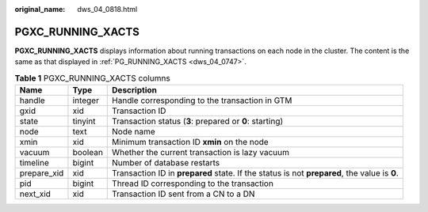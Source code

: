 :original_name: dws_04_0818.html

.. _dws_04_0818:

PGXC_RUNNING_XACTS
==================

**PGXC_RUNNING_XACTS** displays information about running transactions on each node in the cluster. The content is the same as that displayed in :ref:`PG_RUNNING_XACTS <dws_04_0747>`.

.. table:: **Table 1** PGXC_RUNNING_XACTS columns

   +-------------+---------+----------------------------------------------------------------------------------------------+
   | Name        | Type    | Description                                                                                  |
   +=============+=========+==============================================================================================+
   | handle      | integer | Handle corresponding to the transaction in GTM                                               |
   +-------------+---------+----------------------------------------------------------------------------------------------+
   | gxid        | xid     | Transaction ID                                                                               |
   +-------------+---------+----------------------------------------------------------------------------------------------+
   | state       | tinyint | Transaction status (**3**: prepared or **0**: starting)                                      |
   +-------------+---------+----------------------------------------------------------------------------------------------+
   | node        | text    | Node name                                                                                    |
   +-------------+---------+----------------------------------------------------------------------------------------------+
   | xmin        | xid     | Minimum transaction ID **xmin** on the node                                                  |
   +-------------+---------+----------------------------------------------------------------------------------------------+
   | vacuum      | boolean | Whether the current transaction is lazy vacuum                                               |
   +-------------+---------+----------------------------------------------------------------------------------------------+
   | timeline    | bigint  | Number of database restarts                                                                  |
   +-------------+---------+----------------------------------------------------------------------------------------------+
   | prepare_xid | xid     | Transaction ID in **prepared** state. If the status is not **prepared**, the value is **0**. |
   +-------------+---------+----------------------------------------------------------------------------------------------+
   | pid         | bigint  | Thread ID corresponding to the transaction                                                   |
   +-------------+---------+----------------------------------------------------------------------------------------------+
   | next_xid    | xid     | Transaction ID sent from a CN to a DN                                                        |
   +-------------+---------+----------------------------------------------------------------------------------------------+
